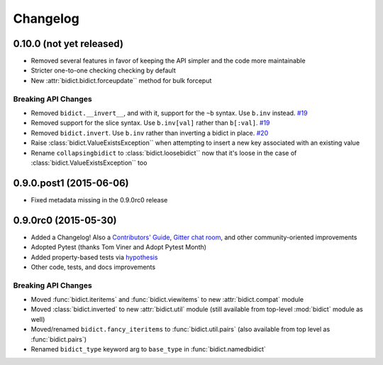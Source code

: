 .. _changelog:

Changelog
=========

0.10.0 (not yet released)
-------------------------

- Removed several features in favor of keeping the API simpler
  and the code more maintainable
- Stricter one-to-one checking checking by default
- New :attr:`bidict.bidict.forceupdate`` method for bulk forceput

Breaking API Changes
^^^^^^^^^^^^^^^^^^^^

- Removed ``bidict.__invert__``, and with it, support for the ``~b`` syntax.
  Use ``b.inv`` instead.
  `#19 <https://github.com/jab/bidict/issues/19>`_
- Removed support for the slice syntax.
  Use ``b.inv[val]`` rather than ``b[:val]``.
  `#19 <https://github.com/jab/bidict/issues/19>`_
- Removed ``bidict.invert``.
  Use ``b.inv`` rather than inverting a bidict in place.
  `#20 <https://github.com/jab/bidict/issues/20>`_
- Raise :class:`bidict.ValueExistsException`` when attempting to insert a new
  key associated with an existing value
- Rename ``collapsingbidict`` to :class:`bidict.loosebidict`` now that it's
  loose in the case of :class:`bidict.ValueExistsException`` too


0.9.0.post1 (2015-06-06)
------------------------

- Fixed metadata missing in the 0.9.0rc0 release


0.9.0rc0 (2015-05-30)
---------------------

- Added a Changelog!
  Also a
  `Contributors' Guide <https://github.com/jab/bidict/blob/master/CONTRIBUTING.rst>`_,
  `Gitter chat room <https://gitter.im/jab/bidict>`_,
  and other community-oriented improvements
- Adopted Pytest (thanks Tom Viner and Adopt Pytest Month)
- Added property-based tests via
  `hypothesis <https://hypothesis.readthedocs.org>`_
- Other code, tests, and docs improvements

Breaking API Changes
^^^^^^^^^^^^^^^^^^^^

- Moved :func:`bidict.iteritems` and :func:`bidict.viewitems`
  to new :attr:`bidict.compat` module
- Moved :class:`bidict.inverted`
  to new :attr:`bidict.util` module
  (still available from top-level :mod:`bidict` module as well)
- Moved/renamed ``bidict.fancy_iteritems``
  to :func:`bidict.util.pairs`
  (also available from top level as :func:`bidict.pairs`)
- Renamed ``bidict_type`` keyword arg to ``base_type``
  in :func:`bidict.namedbidict`
